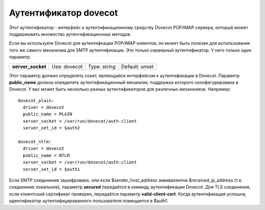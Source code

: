 ============================
Аутентификатор **dovecot**\ 
============================

.. _ch37-00:

Этот аутентификатор - интерфейс к аутентификационному средству Dovecot POP/IMAP сервера, который может поддерживать множество аутентификационных методов.

Если вы используете Dovecot для аутентифкации POP/IMAP клиентов, он может быть полезен для использования того же самого механизма для SMTP аутентификации. Это только серверный аутентификатор. У него только один параметр:

.. index::   pair: dovecot; server_socket


   
+--------------------+--------------+--------------+----------------+
|                    |              |              |                |
| **server_socket**\ | Use: dovecot | Type: string | Default: unset |
|                    |              |              |                |
+--------------------+--------------+--------------+----------------+

Этот параметр должен определять сокет, являющийся интерфейсом к аутентификации в Dovecot. Параметр **public_name**\  должна определять аутентификационный механизм, поддержка которого сконфигурирована в Dovecot. У вас может быть несколько разных аутентификаторов для различных механизмов. Например:

::

  dovecot_plain:
    driver = dovecot
    public_name = PLAIN
    server_socket = /var/run/dovecot/auth-client
    server_set_id = $auth2
  
  dovecot_ntlm:
    driver = dovecot
    public_name = NTLM
    server_socket = /var/run/dovecot/auth-client
    server_set_id = $auth1

Если SMTP соединение зашифровано, или если $sender_host_address эквивалентна $received_ip_address (т.е. соединение локальное), параметр **secured**\  передаётся в команду аутентификации Dovecot. Для TLS соединения, если клиентский сертификат проверен, передаётся параметр **valid-client-cert**\ . Когда аутентификация успешна, идентификатор аутентифицированного пользователя помещается в $auth1.


